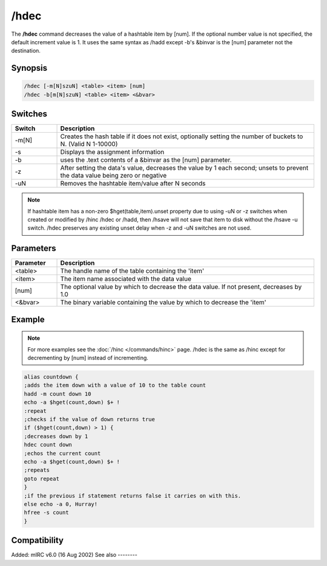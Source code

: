 /hdec
=====

The **/hdec** command decreases the value of a hashtable item by [num]. If the optional number value is not specified, the default increment value is 1. It uses the same syntax as /hadd except -b's &binvar is the [num] parameter not the destination.

Synopsis
--------

.. code:: text

    /hdec [-m[N]szuN] <table> <item> [num]
    /hdec -b[m[N]szuN] <table> <item> <&bvar>

Switches
--------

.. list-table::
    :widths: 15 85
    :header-rows: 1

    * - Switch
      - Description
    * - -m[N]
      - Creates the hash table if it does not exist, optionally setting the number of buckets to N. (Valid N 1-10000)
    * - -s
      - Displays the assignment information
    * - -b
      - uses the .text contents of a &binvar as the [num] parameter.
    * - -z
      - After setting the data's value, decreases the value by 1 each second; unsets to prevent the data value being zero or negative
    * - -uN
      - Removes the hashtable item/value after N seconds

.. note:: If hashtable item has a non-zero $hget(table,item).unset property due to using -uN or -z switches when created or modified by /hinc /hdec or /hadd, then /hsave will not save that item to disk without the /hsave -u switch. /hdec preserves any existing unset delay when -z and -uN switches are not used.

Parameters
----------

.. list-table::
    :widths: 15 85
    :header-rows: 1

    * - Parameter
      - Description
    * - <table>
      - The handle name of the table containing the 'item'
    * - <item>
      - The item name associated with the data value
    * - [num]
      - The optional value by which to decrease the data value. If not present, decreases by 1.0
    * - <&bvar>
      - The binary variable containing the value by which to decrease the 'item'

Example
-------

.. note:: For more examples see the :doc:`/hinc </commands/hinc>` page. /hdec is the same as /hinc except for decrementing by [num] instead of incrementing.

.. code:: text

    alias countdown {
    ;adds the item down with a value of 10 to the table count
    hadd -m count down 10
    echo -a $hget(count,down) $+ !
    :repeat
    ;checks if the value of down returns true
    if ($hget(count,down) > 1) {
    ;decreases down by 1
    hdec count down
    ;echos the current count
    echo -a $hget(count,down) $+ !
    ;repeats
    goto repeat
    }
    ;if the previous if statement returns false it carries on with this.
    else echo -a 0, Hurray!
    hfree -s count
    }

Compatibility
-------------

Added: mIRC v6.0 (16 Aug 2002)
See also
--------

.. hlist::
    :columns: 4

    * :doc:`/hmake </commands/hmake>`
    * :doc:`/hfree </commands/hfree>`
    * :doc:`/hload </commands/hload>`
    * :doc:`/hsave </commands/hsave>`
    * :doc:`/hadd </commands/hadd>`
    * :doc:`/hdel </commands/hdel>`
    * :doc:`/hinc </commands/hinc>`
    * :ref:`dAta_sTorage-hash_tables`
    * :doc:`$hget </identifiers/hget>`
    * :doc:`$hfind </identifiers/hfind>`
